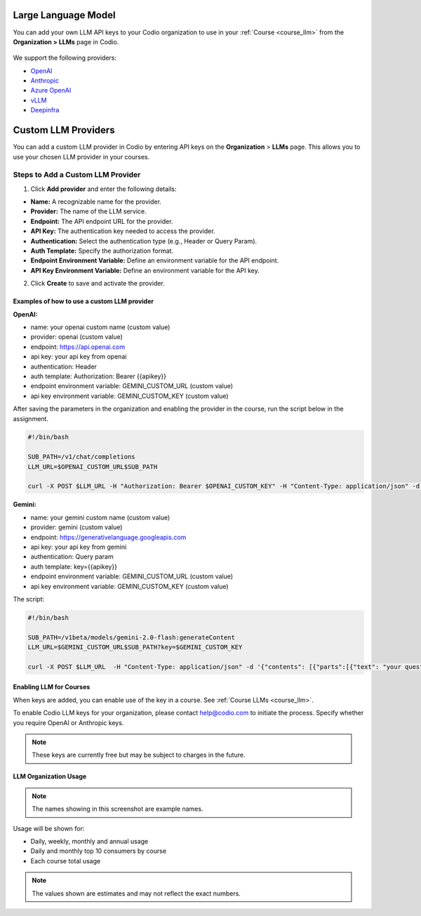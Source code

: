 .. meta::
   :description: You can enable LLM's to use your own LLM Provider API keys in Codio
   
.. _org_llm:

Large Language Model
====================

You can add your own LLM API keys to your Codio organization to use in your :ref:`Course <course_llm>` from the **Organization > LLMs** page in Codio.

    .. image:: /img/llm_org_keys.png
       :alt: LLMs Keys
       
We support the following providers:


- `OpenAI <https://openai.com/api/>`_

- `Anthropic <https://console.anthropic.com/>`_

- `Azure OpenAI <https://azure.microsoft.com/en-us/products/ai-services/openai-service>`_

- `vLLM <https://docs.vllm.ai/en/stable/>`_

- `Deepinfra <https://deepinfra.com/docs/advanced/langchain>`_

.. _custom_llm_provider:

Custom LLM Providers
====================

You can add a custom LLM provider in Codio by entering API keys on the **Organization** > **LLMs** page. This allows you to use your chosen LLM provider in your courses.

.. image:: /img/custom_llm_provider.png
       :alt: Custom LLM Providers

Steps to Add a Custom LLM Provider
~~~~~~~~~~~~~~~~~~~~~~~~~~~~~~~~~~

1. Click **Add provider** and enter the following details:

- **Name:** A recognizable name for the provider.
- **Provider:** The name of the LLM service.
- **Endpoint:** The API endpoint URL for the provider.
- **API Key:** The authentication key needed to access the provider.
- **Authentication:** Select the authentication type (e.g., Header or Query Param).
- **Auth Template:** Specify the authorization format.
- **Endpoint Environment Variable:** Define an environment variable for the API endpoint.
- **API Key Environment Variable:** Define an environment variable for the API key.

2. Click **Create** to save and activate the provider.

Examples of how to use a custom LLM provider
--------------------------------------------
**OpenAI:**

- name: your openai custom name (custom value)
- provider: openai (custom value)
- endpoint: https://api.openai.com
- api key: your api key from openai
- authentication: Header
- auth template: Authorization: Bearer {{apikey}}
- endpoint environment variable: GEMINI_CUSTOM_URL (custom value)
- api key environment variable: GEMINI_CUSTOM_KEY (custom value)

After saving the parameters in the organization and enabling the provider in the course, run the script below in the assignment.

.. code-block:: bash

   #!/bin/bash

   SUB_PATH=/v1/chat/completions
   LLM_URL=$OPENAI_CUSTOM_URL$SUB_PATH

   curl -X POST $LLM_URL -H "Authorization: Bearer $OPENAI_CUSTOM_KEY" -H "Content-Type: application/json" -d '{"model": "gpt-3.5-turbo", "messages": [{"role": "system", "content": "your question here" }]}'


**Gemini:**

- name: your gemini custom name (custom value)
- provider: gemini (custom value)
- endpoint: https://generativelanguage.googleapis.com
- api key: your api key from gemini
- authentication: Query param
- auth template: key={{apikey}}
- endpoint environment variable: GEMINI_CUSTOM_URL (custom value)
- api key environment variable: GEMINI_CUSTOM_KEY (custom value)

The script:

.. code-block:: bash

   #!/bin/bash

   SUB_PATH=/v1beta/models/gemini-2.0-flash:generateContent
   LLM_URL=$GEMINI_CUSTOM_URL$SUB_PATH?key=$GEMINI_CUSTOM_KEY

   curl -X POST $LLM_URL  -H "Content-Type: application/json" -d '{"contents": [{"parts":[{"text": "your question here"}]}]}'

Enabling LLM for Courses
------------------------

When keys are added, you can enable use of the key in a course. See :ref:`Course LLMs <course_llm>`.


To enable Codio LLM keys for your organization, please contact help@codio.com to initiate the process. Specify whether you require OpenAI or Anthropic keys.

.. Note:: These keys are currently free but may be subject to charges in the future.



LLM Organization Usage
----------------------

    .. image:: /img/llm_org_usage.png
       :alt: LLMs Usage


.. Note::  The names showing in this screenshot are example names.

Usage will be shown for:


- Daily, weekly, monthly and annual usage
- Daily and monthly top 10 consumers by course
- Each course total usage

.. Note:: The values shown are estimates and may not reflect the exact numbers.
